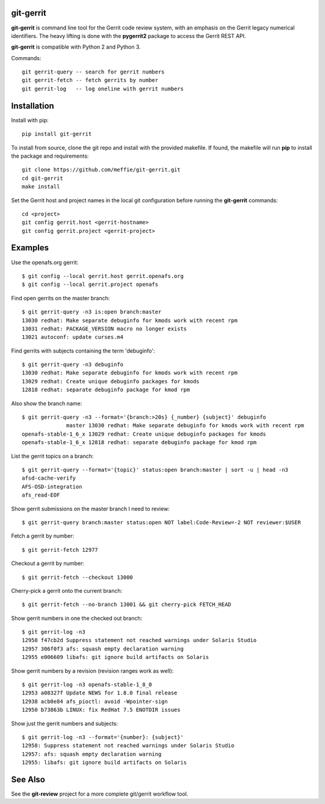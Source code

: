 git-gerrit
==========

**git-gerrit** is command line tool for the Gerrit code review system, with an
emphasis on the Gerrit legacy numerical identifiers.  The heavy lifting is done
with the **pygerrit2** package to access the Gerrit REST API.

**git-gerrit** is compatible with Python 2 and Python 3.

Commands::

    git gerrit-query -- search for gerrit numbers
    git gerrit-fetch -- fetch gerrits by number
    git gerrit-log   -- log oneline with gerrit numbers

Installation
============

Install with pip::

    pip install git-gerrit

To install from source, clone the git repo and install with the provided
makefile.  If found, the makefile will run **pip** to install the package and
requirements::

    git clone https://github.com/meffie/git-gerrit.git
    cd git-gerrit
    make install

Set the Gerrit host and project names in the local git configuration before
running the **git-gerrit** commands::

    cd <project>
    git config gerrit.host <gerrit-hostname>
    git config gerrit.project <gerrit-project>

Examples
========

Use the openafs.org gerrit::

    $ git config --local gerrit.host gerrit.openafs.org
    $ git config --local gerrit.project openafs

Find open gerrits on the master branch::

    $ git gerrit-query -n3 is:open branch:master
    13030 redhat: Make separate debuginfo for kmods work with recent rpm
    13031 redhat: PACKAGE_VERSION macro no longer exists
    13021 autoconf: update curses.m4

Find gerrits with subjects containing the term 'debuginfo'::

    $ git gerrit-query -n3 debuginfo
    13030 redhat: Make separate debuginfo for kmods work with recent rpm
    13029 redhat: Create unique debuginfo packages for kmods
    12818 redhat: separate debuginfo package for kmod rpm

Also show the branch name::

    $ git gerrit-query -n3 --format='{branch:>20s} {_number} {subject}' debuginfo
                  master 13030 redhat: Make separate debuginfo for kmods work with recent rpm
    openafs-stable-1_6_x 13029 redhat: Create unique debuginfo packages for kmods
    openafs-stable-1_6_x 12818 redhat: separate debuginfo package for kmod rpm

List the gerrit topics on a branch::

    $ git gerrit-query --format='{topic}' status:open branch:master | sort -u | head -n3
    afsd-cache-verify
    AFS-OSD-integration
    afs_read-EOF

Show gerrit submissions on the master branch I need to review::

    $ git gerrit-query branch:master status:open NOT label:Code-Review=-2 NOT reviewer:$USER

Fetch a gerrit by number::

    $ git gerrit-fetch 12977

Checkout a gerrit by number::

    $ git gerrit-fetch --checkout 13000

Cherry-pick a gerrit onto the current branch::

    $ git gerrit-fetch --no-branch 13001 && git cherry-pick FETCH_HEAD

Show gerrit numbers in one the checked out branch::

    $ git gerrit-log -n3
    12958 f47cb2d Suppress statement not reached warnings under Solaris Studio
    12957 306f0f3 afs: squash empty declaration warning
    12955 e006609 libafs: git ignore build artifacts on Solaris

Show gerrit numbers by a revision (revision ranges work as well)::

    $ git gerrit-log -n3 openafs-stable-1_8_0
    12953 a08327f Update NEWS for 1.8.0 final release
    12938 acb0e84 afs_pioctl: avoid -Wpointer-sign
    12950 b73863b LINUX: fix RedHat 7.5 ENOTDIR issues

Show just the gerrit numbers and subjects::

    $ git gerrit-log -n3 --format='{number}: {subject}'
    12958: Suppress statement not reached warnings under Solaris Studio
    12957: afs: squash empty declaration warning
    12955: libafs: git ignore build artifacts on Solaris

See Also
========

See the **git-review** project for a more complete git/gerrit workflow tool.


